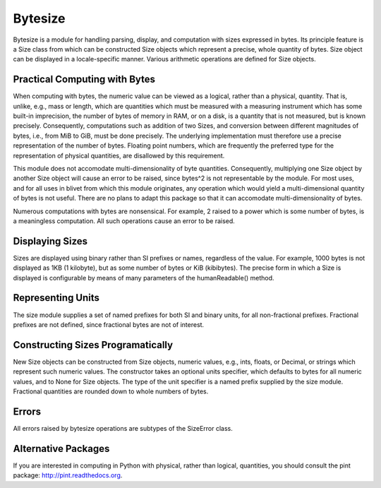 Bytesize
========

Bytesize is a module for handling parsing, display, and computation with
sizes expressed in bytes. Its principle feature is a Size class from
which can be constructed Size objects which represent a precise, whole
quantity of bytes. Size object can be displayed in a locale-specific manner.
Various arithmetic operations are defined for Size objects.

Practical Computing with Bytes
------------------------------

When computing with bytes, the numeric value can be viewed as a logical,
rather than a physical, quantity. That is, unlike, e.g., mass or length,
which are quantities which must be measured with a measuring instrument
which has some built-in imprecision, the number of bytes of memory in RAM,
or on a disk, is a quantity that is not measured, but is known precisely.
Consequently, computations such as addition of two Sizes, and conversion
between different magnitudes of bytes, i.e., from MiB to GiB, must be done
precisely. The underlying implementation must therefore use a precise
representation of the number of bytes. Floating point numbers, which are
frequently the preferred type for the representation of physical
quantities, are disallowed by this requirement.

This module does not accomodate multi-dimensionality of byte quantities.
Consequently, multiplying one Size object by another Size object will cause
an error to be raised, since bytes^2 is not representable by the module.
For most uses, and for all uses in blivet from which this module originates,
any operation which would yield a multi-dimensional quantity of bytes is not
useful. There are no plans to adapt this package so that it can accomodate
multi-dimensionality of bytes.

Numerous computations with bytes are nonsensical. For example, 2 raised to a
power which is some number of bytes, is a meaningless computation. All such
operations cause an error to be raised.

Displaying Sizes
----------------
Sizes are displayed using binary rather than SI prefixes or names, regardless
of the value. For example, 1000 bytes is not displayed as 1KB
(1 kilobyte), but as some number of bytes or KiB (kibibytes). The precise
form in which a Size is displayed is configurable by means of many parameters
of the humanReadable() method.

Representing Units
------------------
The size module supplies a set of named prefixes for both SI and binary units,
for all non-fractional prefixes. Fractional prefixes are not defined, since
fractional bytes are not of interest.

Constructing Sizes Programatically
----------------------------------
New Size objects can be constructed from Size objects, numeric values, e.g.,
ints, floats, or Decimal, or strings which represent such numeric values.
The constructor takes an optional units specifier, which defaults to bytes
for all numeric values, and to None for Size objects. The type of the
unit specifier is a named prefix supplied by the size module. Fractional
quantities are rounded down to whole numbers of bytes.

Errors
------
All errors raised by bytesize operations are subtypes of the SizeError class.

Alternative Packages
--------------------
If you are interested in computing in Python with physical, rather than
logical, quantities, you should consult the pint package:
http://pint.readthedocs.org.
